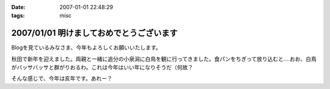 :date: 2007-01-01 22:48:29
:tags: misc

=========================================
2007/01/01 明けましておめでとうございます
=========================================

Blogを見ているみなさま、今年もよろしくお願いいたします。

秋田で新年を迎えました。両親と一緒に追分の小泉潟に白鳥を観に行ってきました。食パンをちぎって放り込むと‥‥おお、白鳥がバッサバッサと群がりおるわ。これは今年はいい年になりそうだ（何故？

そんな感じで、今年は亥年です。あれー？


.. :extend type: text/html
.. :extend:

